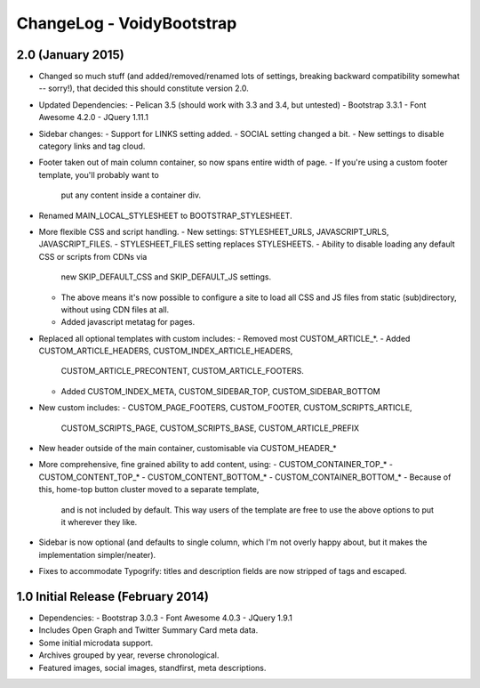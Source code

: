 ChangeLog - VoidyBootstrap
==========================


2.0 (January 2015)
------------------

* Changed so much stuff (and added/removed/renamed lots of settings,
  breaking backward compatibility somewhat -- sorry!), that decided this
  should constitute version 2.0.

* Updated Dependencies: 
  - Pelican 3.5 (should work with 3.3 and 3.4, but untested)
  - Bootstrap 3.3.1
  - Font Awesome 4.2.0
  - JQuery 1.11.1

* Sidebar changes:
  - Support for LINKS setting added.
  - SOCIAL setting changed a bit.
  - New settings to disable category links and tag cloud.

* Footer taken out of main column container, so now spans entire width of page.
  - If you're using a custom footer template, you'll probably want to
    put any content inside a container div.

* Renamed MAIN_LOCAL_STYLESHEET to BOOTSTRAP_STYLESHEET. 

* More flexible CSS and script handling.
  - New settings: STYLESHEET_URLS, JAVASCRIPT_URLS, JAVASCRIPT_FILES.
  - STYLESHEET_FILES setting replaces STYLESHEETS.
  - Ability to disable loading any default CSS or scripts from CDNs via
    new SKIP_DEFAULT_CSS and SKIP_DEFAULT_JS settings.
  - The above means it's now possible to configure a site to load all CSS
    and JS files from static (sub)directory, without using CDN files at
    all.
  - Added javascript metatag for pages.

* Replaced all optional templates with custom includes:
  - Removed most CUSTOM_ARTICLE_*.
  - Added CUSTOM_ARTICLE_HEADERS, CUSTOM_INDEX_ARTICLE_HEADERS,
    CUSTOM_ARTICLE_PRECONTENT, CUSTOM_ARTICLE_FOOTERS.
  - Added CUSTOM_INDEX_META, CUSTOM_SIDEBAR_TOP, CUSTOM_SIDEBAR_BOTTOM

* New custom includes:
  - CUSTOM_PAGE_FOOTERS, CUSTOM_FOOTER, CUSTOM_SCRIPTS_ARTICLE,
    CUSTOM_SCRIPTS_PAGE, CUSTOM_SCRIPTS_BASE, CUSTOM_ARTICLE_PREFIX

* New header outside of the main container, customisable  via CUSTOM_HEADER_*

* More comprehensive, fine grained ability to add content, using:
  - CUSTOM_CONTAINER_TOP_*
  - CUSTOM_CONTENT_TOP_*
  - CUSTOM_CONTENT_BOTTOM_*
  - CUSTOM_CONTAINER_BOTTOM_*
  - Because of this, home-top button cluster moved to a separate template,
    and is not included by default.  This way users of the template are 
    free to use the above options to put it wherever they like.

* Sidebar is now optional (and defaults to single column, which I'm not
  overly happy about, but it makes the implementation simpler/neater).

* Fixes to accommodate Typogrify: titles and description fields are now
  stripped of tags and escaped.


1.0 Initial Release (February 2014)
-----------------------------------

* Dependencies: 
  - Bootstrap 3.0.3
  - Font Awesome 4.0.3
  - JQuery 1.9.1

* Includes Open Graph and Twitter Summary Card meta data.

* Some initial microdata support.

* Archives grouped by year, reverse chronological.

* Featured images, social images, standfirst, meta descriptions.

